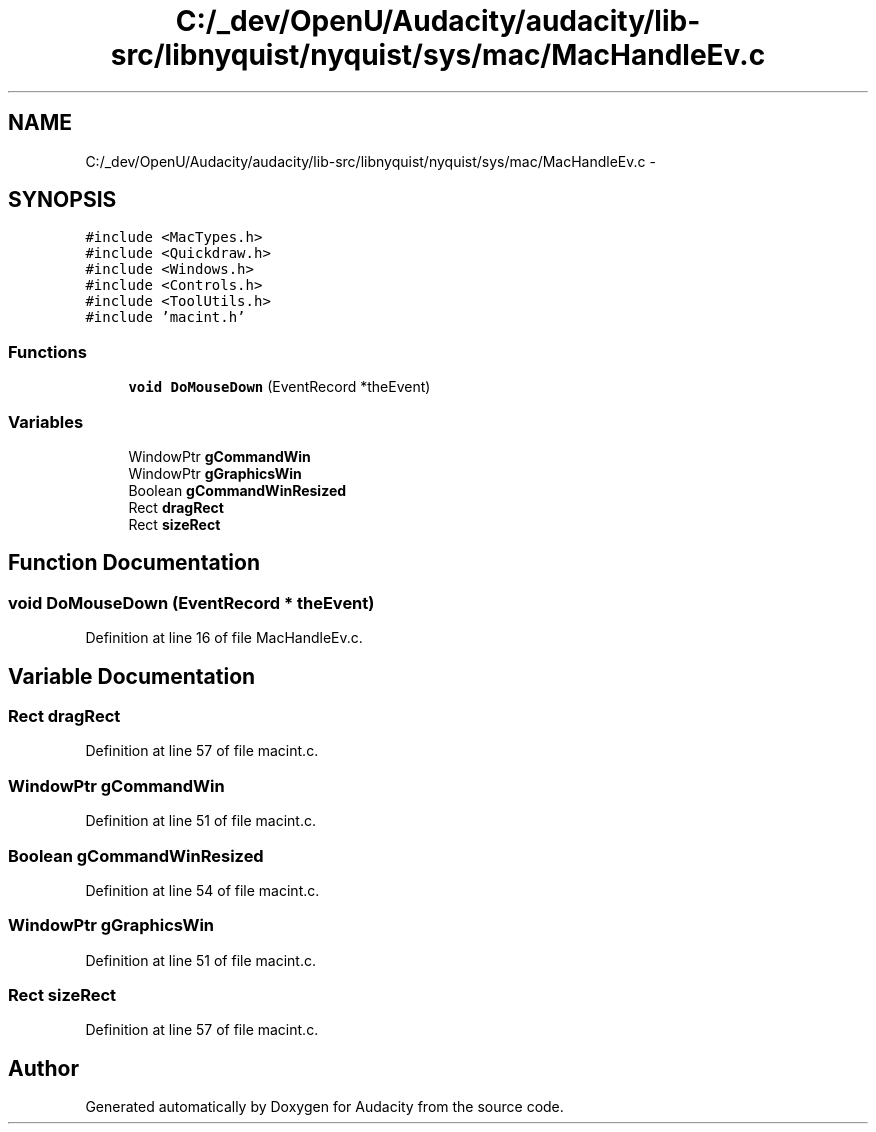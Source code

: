 .TH "C:/_dev/OpenU/Audacity/audacity/lib-src/libnyquist/nyquist/sys/mac/MacHandleEv.c" 3 "Thu Apr 28 2016" "Audacity" \" -*- nroff -*-
.ad l
.nh
.SH NAME
C:/_dev/OpenU/Audacity/audacity/lib-src/libnyquist/nyquist/sys/mac/MacHandleEv.c \- 
.SH SYNOPSIS
.br
.PP
\fC#include <MacTypes\&.h>\fP
.br
\fC#include <Quickdraw\&.h>\fP
.br
\fC#include <Windows\&.h>\fP
.br
\fC#include <Controls\&.h>\fP
.br
\fC#include <ToolUtils\&.h>\fP
.br
\fC#include 'macint\&.h'\fP
.br

.SS "Functions"

.in +1c
.ti -1c
.RI "\fBvoid\fP \fBDoMouseDown\fP (EventRecord *theEvent)"
.br
.in -1c
.SS "Variables"

.in +1c
.ti -1c
.RI "WindowPtr \fBgCommandWin\fP"
.br
.ti -1c
.RI "WindowPtr \fBgGraphicsWin\fP"
.br
.ti -1c
.RI "Boolean \fBgCommandWinResized\fP"
.br
.ti -1c
.RI "Rect \fBdragRect\fP"
.br
.ti -1c
.RI "Rect \fBsizeRect\fP"
.br
.in -1c
.SH "Function Documentation"
.PP 
.SS "\fBvoid\fP DoMouseDown (EventRecord * theEvent)"

.PP
Definition at line 16 of file MacHandleEv\&.c\&.
.SH "Variable Documentation"
.PP 
.SS "Rect dragRect"

.PP
Definition at line 57 of file macint\&.c\&.
.SS "WindowPtr gCommandWin"

.PP
Definition at line 51 of file macint\&.c\&.
.SS "Boolean gCommandWinResized"

.PP
Definition at line 54 of file macint\&.c\&.
.SS "WindowPtr gGraphicsWin"

.PP
Definition at line 51 of file macint\&.c\&.
.SS "Rect sizeRect"

.PP
Definition at line 57 of file macint\&.c\&.
.SH "Author"
.PP 
Generated automatically by Doxygen for Audacity from the source code\&.
